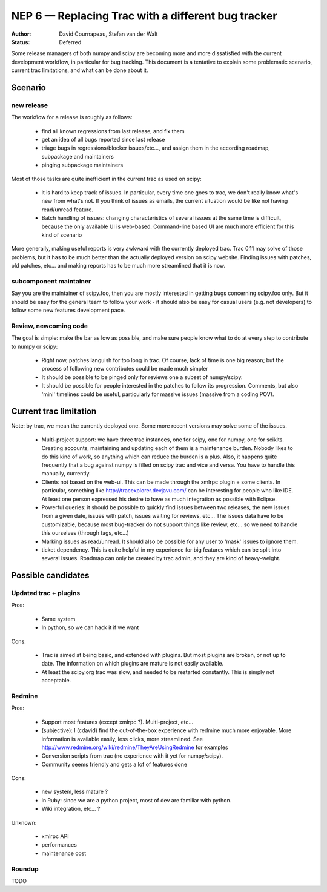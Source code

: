 ===================================================
NEP 6 — Replacing Trac with a different bug tracker
===================================================

:Author: David Cournapeau, Stefan van der Walt
:Status: Deferred

Some release managers of both numpy and scipy are becoming more and more
dissatisfied with the current development workflow, in particular for bug
tracking. This document is a tentative to explain some problematic scenario,
current trac limitations, and what can be done about it.

Scenario
========

new release
-----------

The workflow for a release is roughly as follows:

	* find all known regressions from last release, and fix them

        * get an idea of all bugs reported since last release

        * triage bugs in regressions/blocker issues/etc..., and assign them in
          the according roadmap, subpackage and maintainers

	* pinging subpackage maintainers

Most of those tasks are quite inefficient in the current trac as used on scipy:

        * it is hard to keep track of issues. In particular, every time one goes
          to trac, we don't really know what's new from what's not. If you
          think of issues as emails, the current situation would be like not
          having read/unread feature.

        * Batch handling of issues: changing characteristics of several issues
          at the same time is difficult, because the only available UI is
          web-based. Command-line based UI are much more efficient for this
          kind of scenario

More generally, making useful reports is very awkward with the currently
deployed trac. Trac 0.11 may solve of those problems, but it has to be much
better than the actually deployed version on scipy website. Finding issues with
patches, old patches, etc... and making reports has to be much more streamlined
that it is now.

subcomponent maintainer
-----------------------

Say you are the maintainer of scipy.foo, then you are mostly interested in
getting bugs concerning scipy.foo only. But it should be easy for the general
team to follow your work - it should also be easy for casual users (e.g. not
developers) to follow some new features development pace.

Review, newcoming code
----------------------

The goal is simple: make the bar as low as possible, and make sure people know
what to do at every step to contribute to numpy or scipy:

        * Right now, patches languish for too long in trac. Of course, lack of
          time is one big reason; but the process of following new contributes
          could be made much simpler

        * It should be possible to be pinged only for reviews one a subset of
          numpy/scipy.

        * It should be possible for people interested in the patches to follow
          its progression. Comments, but also 'mini' timelines could be useful,
          particularly for massive issues (massive from a coding POV).

Current trac limitation
=======================

Note: by trac, we mean the currently deployed one. Some more recent versions
may solve some of the issues.

        * Multi-project support: we have three trac instances, one for scipy,
          one for numpy, one for scikits. Creating accounts, maintaining and
          updating each of them is a maintenance burden. Nobody likes to do
          this kind of work, so anything which can reduce the burden is a plus.
          Also, it happens quite frequently that a bug against numpy is filled
          on scipy trac and vice and versa. You have to handle this manually,
          currently.

        * Clients not based on the web-ui. This can be made through the xmlrpc
          plugin + some clients. In particular, something like
          http://tracexplorer.devjavu.com/ can be interesting for people who
          like IDE. At least one person expressed his desire to have as much
          integration as possible with Eclipse.

        * Powerful queries: it should be possible to quickly find issues
          between two releases, the new issues from a given date, issues with
          patch, issues waiting for reviews, etc... The issues data have to be
          customizable, because most bug-tracker do not support things like
          review, etc... so we need to handle this ourselves (through tags,
          etc...)

        * Marking issues as read/unread. It should also be possible for any
          user to 'mask' issues to ignore them.

        * ticket dependency. This is quite helpful in my experience for big
          features which can be split into several issues. Roadmap can only be
          created by trac admin, and they are kind of heavy-weight.

Possible candidates
===================

Updated trac + plugins
----------------------

Pros:

        * Same system

        * In python, so we can hack it if we want

Cons:

        * Trac is aimed at being basic, and extended with plugins. But most
          plugins are broken, or not up to date. The information on which
          plugins are mature is not easily available.

        * At least the scipy.org trac was slow, and needed to be restarted
          constantly. This is simply not acceptable.

Redmine
-------

Pros:

        * Support most features (except xmlrpc ?). Multi-project, etc...

        * (subjective): I (cdavid) find the out-of-the-box experience with
          redmine much more enjoyable. More information is available easily,
          less clicks, more streamlined. See
          http://www.redmine.org/wiki/redmine/TheyAreUsingRedmine for examples

        * Conversion scripts from trac (no experience with it yet for numpy/scipy).

        * Community seems friendly and gets a lof of features done

Cons:

        * new system, less mature ?

        * in Ruby: since we are a python project, most of dev are familiar with
          python.

        * Wiki integration, etc... ?

Unknown:

        * xmlrpc API
        * performances
        * maintenance cost

Roundup
-------

TODO
